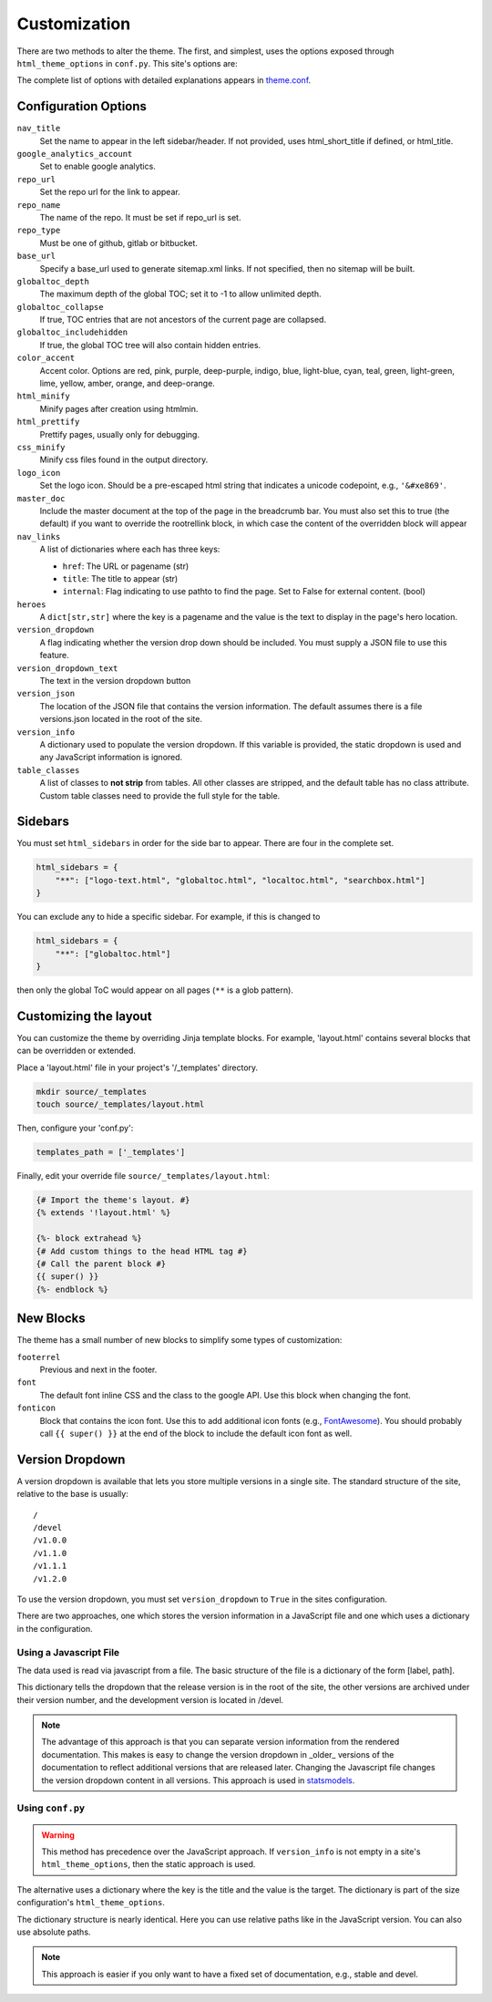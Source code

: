 .. _customization:

=============
Customization
=============

There are two methods to alter the theme.
The first, and simplest, uses the options exposed through ``html_theme_options`` in ``conf.py``.
This site's options are:

.. code-block:: python
   html_theme_options = {
       "base_url": "http://openforcefield.github.io/openff-sphinx-theme/",
       "repo_url": "https://github.com/openforcefield/openff-sphinx-theme/",
       "repo_name": "openff-sphinx-theme",
       "globaltoc_depth": 2,
       "color_accent": "deep-purple",
       "nav_links": [
           {
               "href": "https://squidfunk.github.io/mkdocs-material/",
               "internal": False,
               "title": "Material for MkDocs",
           },
           {
               "href": "https://bashtage.github.io/sphinx-material/",
               "internal": False,
               "title": "Material for Sphinx",
           },
       ],
       "heroes": {
           "index": "A responsive Material Design theme for Sphinx sites.",
           "customization": "Configuration options to personalize your site.",
       },
       "table_classes": ["plain"],
   }

The complete list of options with detailed explanations appears in
`theme.conf <https://github.com/openforcefield/openff-sphinx-theme/blob/master/openff_sphinx_theme/openff_sphinx_theme/theme.conf>`_.

Configuration Options
=====================

``nav_title``
   Set the name to appear in the left sidebar/header.
   If not provided, uses html_short_title if defined, or html_title.
``google_analytics_account``
   Set to enable google analytics.
``repo_url``
   Set the repo url for the link to appear.
``repo_name``
   The name of the repo.
   It must be set if repo_url is set.
``repo_type``
   Must be one of github, gitlab or bitbucket.
``base_url``
   Specify a base_url used to generate sitemap.xml links.
   If not specified, then no sitemap will be built.
``globaltoc_depth``
   The maximum depth of the global TOC; set it to -1 to allow unlimited depth.
``globaltoc_collapse``
   If true, TOC entries that are not ancestors of the current page are collapsed.
``globaltoc_includehidden``
   If true, the global TOC tree will also contain hidden entries.
``color_accent``
    Accent color. Options are
    red, pink, purple, deep-purple, indigo, blue, light-blue, cyan,
    teal, green, light-green, lime, yellow, amber, orange, and deep-orange.
``html_minify``
   Minify pages after creation using htmlmin.
``html_prettify``
   Prettify pages, usually only for debugging.
``css_minify``
   Minify css files found in the output directory.
``logo_icon``
   Set the logo icon.
   Should be a pre-escaped html string that indicates a unicode codepoint, e.g., ``'&#xe869'``.
``master_doc``
   Include the master document at the top of the page in the breadcrumb bar.
   You must also set this to true (the default) if you want to override the rootrellink block, in which case the content of the overridden block will appear
``nav_links``
   A list of dictionaries where each has three keys:

   - ``href``: The URL or pagename (str)
   - ``title``: The title to appear (str)
   - ``internal``: Flag indicating to use pathto to find the page.  Set to False for external content. (bool)
``heroes``
   A ``dict[str,str]`` where the key is a pagename and the value is the text to display in the page's hero location.
``version_dropdown``
   A flag indicating whether the version drop down should be included.
   You must supply a JSON file
   to use this feature.
``version_dropdown_text``
   The text in the version dropdown button
``version_json``
   The location of the JSON file that contains the version information.
   The default assumes there is a file versions.json located in the root of the site.
``version_info``
   A dictionary used to populate the version dropdown.
   If this variable is provided, the static dropdown is used and any JavaScript information is ignored.
``table_classes``
   A list of classes to **not strip** from tables.
   All other classes are stripped, and the default table has no class attribute.
   Custom table classes need to provide the full style for the table.

Sidebars
========
You must set ``html_sidebars`` in order for the side bar to appear.
There are four in the complete set.

.. code-block:: python

   html_sidebars = {
       "**": ["logo-text.html", "globaltoc.html", "localtoc.html", "searchbox.html"]
   }


You can exclude any to hide a specific sidebar.
For example, if this is changed to

.. code-block:: python

   html_sidebars = {
       "**": ["globaltoc.html"]
   }

then only the global ToC would appear on all pages (``**`` is a glob pattern).

Customizing the layout
======================

You can customize the theme by overriding Jinja template blocks.
For example, 'layout.html' contains several blocks that can be overridden or extended.

Place a 'layout.html' file in your project's '/_templates' directory.

.. code-block:: bash

    mkdir source/_templates
    touch source/_templates/layout.html

Then, configure your 'conf.py':

.. code-block:: python

    templates_path = ['_templates']

Finally, edit your override file ``source/_templates/layout.html``:

.. code-block:: jinja

    {# Import the theme's layout. #}
    {% extends '!layout.html' %}

    {%- block extrahead %}
    {# Add custom things to the head HTML tag #}
    {# Call the parent block #}
    {{ super() }}
    {%- endblock %}

New Blocks
==========
The theme has a small number of new blocks to simplify some types of
customization:

``footerrel``
   Previous and next in the footer.
``font``
   The default font inline CSS and the class to the google API. Use this
   block when changing the font.
``fonticon``
   Block that contains the icon font. Use this to add additional icon fonts
   (e.g., `FontAwesome <https://fontawesome.com/>`_). You should probably call ``{{ super() }}`` at
   the end of the block to include the default icon font as well.

Version Dropdown
================

A version dropdown is available that lets you store multiple versions in a single site.
The standard structure of the site, relative to the base is usually::

   /
   /devel
   /v1.0.0
   /v1.1.0
   /v1.1.1
   /v1.2.0


To use the version dropdown, you must set ``version_dropdown`` to ``True`` in
the sites configuration.

There are two approaches, one which stores the version information in a JavaScript file
and one which uses a dictionary in the configuration.

Using a Javascript File
-----------------------
The data used is read via javascript from a file. The basic structure of the file is a dictionary of the form [label, path].

.. code-block::javascript

   {
      "release": "",
      "development": "devel",
      "v1.0.0": "v1.0.0",
      "v1.1.0": "v1.1.0",
      "v1.1.1": "v1.1.0",
      "v1.2.0": "v1.2.0",
   }

This dictionary tells the dropdown that the release version is in the root of the site, the other versions are archived under their version number, and the development version is located in /devel.

.. note::

   The advantage of this approach is that you can separate version information
   from the rendered documentation.  This makes is easy to change the version
   dropdown in _older_ versions of the documentation to reflect additional versions
   that are released later. Changing the Javascript file changes the version dropdown
   content in all versions.  This approach is used in
   `statsmodels <https://www.statsmodels.org/>`_.

Using ``conf.py``
-----------------

.. warning::

   This method has precedence over the JavaScript approach.
   If ``version_info`` is not empty in a site's ``html_theme_options``, then the static approach is used.

The alternative uses a dictionary where the key is the title and the value is the target.
The dictionary is part of the size configuration's ``html_theme_options``.

.. code-block::python

   "version_info": {
        "release": "",  # empty is the master doc
        "development": "devel/",
        "v1.0.0": "v1.0.0/",
        "v1.1.0": "v1.1.0/",
        "v1.1.1": "v1.1.0/",
        "v1.2.0": "v1.2.0/",
        "Read The Docs": "https://rtd.readthedocs.io/",
   }

The dictionary structure is nearly identical.
Here you can use relative paths like in the JavaScript version.
You can also use absolute paths.

.. note::

   This approach is easier if you only want to have a fixed set of documentation, e.g., stable and devel.
